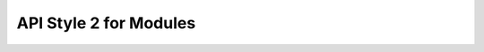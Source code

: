 ========================
API Style 2 for Modules
========================



.. tab:: How it Looks-Modules

   .. automodule:: code_examples.square_example
      :members:
      :special-members:
      :private-members:
      :inherited-members:

        .. autoclasstoc::


.. tab:: reST Docstrings-Modules


    .. literalinclude:: ../_static/code_examples/square_example.py
        :language: python
        :linenos:


.. tab:: reST Syntax

    .. code-block:: rest
       :linenos:

        .. automodule:: code_examples.square_example
        :members:
        :special-members:
        :private-members:
        :inherited-members:

          .. autoclasstoc::
